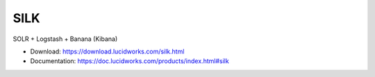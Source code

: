 SILK
====

SOLR + Logstash + Banana (Kibana)

* Download: https://download.lucidworks.com/silk.html
* Documentation: https://doc.lucidworks.com/products/index.html#silk
